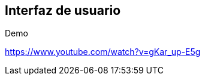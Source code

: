== Interfaz de usuario




.Demo
https://www.youtube.com/watch?v=gKar_up-E5g

//video::videos\User_Interface.mp4["Prototipo UI"]

